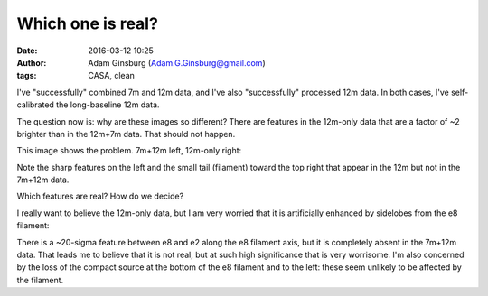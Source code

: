 Which one is real?
##################
:date: 2016-03-12 10:25
:author: Adam Ginsburg (Adam.G.Ginsburg@gmail.com)
:tags: CASA, clean

I've "successfully" combined 7m and 12m data, and I've also "successfully"
processed 12m data.  In both cases, I've self-calibrated the long-baseline 12m
data.

The question now is: why are these images so different?  There are features
in the 12m-only data that are a factor of ~2 brighter than in the 12m+7m data.
That should not happen.  

This image shows the problem.  7m+12m left, 12m-only right:

.. image:: |static|/images/w51/7m12m_vs_12m.png
   :width: 600px

Note the sharp features on the left and the small tail (filament) toward the
top right that appear in the 12m but not in the 7m+12m data.

Which features are real?  How do we decide?


I really want to believe the 12m-only data, but I am very worried that it is
artificially enhanced by sidelobes from the e8 filament:

.. image:: |static|/images/w51/7m12m_vs_12m_zoomout.png
   :width: 600px

There is a ~20-sigma feature between e8 and e2 along the e8 filament axis,
but it is completely absent in the 7m+12m data.  That leads me to believe
that it is not real, but at such high significance that is very worrisome.
I'm also concerned by the loss of the compact source at the bottom of the e8
filament and to the left: these seem unlikely to be affected by the filament.
